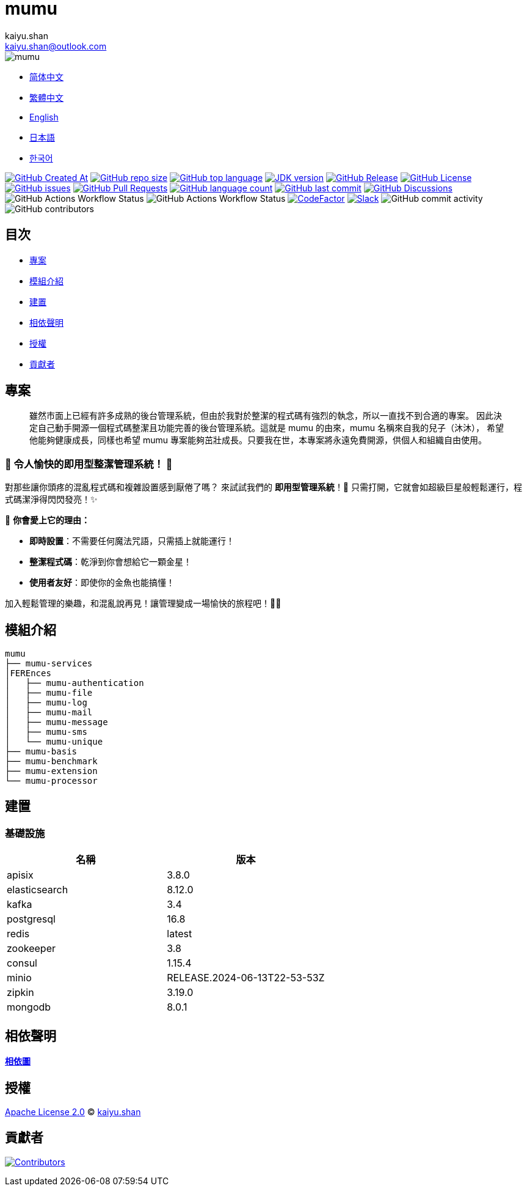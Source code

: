 :doctype: article
:imagesdir: ..
:icons: font
:slack-invite: https://join.slack.com/t/mumu-community/shared_invite/zt-2ov97fcpj-bFJZmpXSp5YZWSU9zD7S5g
:java-version: 23
:java-badge: https://img.shields.io/badge/JDK-{java-version}+-green.svg
:java-link: https://adoptium.net/temurin/releases/?version={java-version}
:mumu-github-homepage-link: https://github.com/conifercone/mumu
:mumu-github-releases-latest-link: {mumu-github-homepage-link}/releases/latest
:mumu-github-issues-link: {mumu-github-homepage-link}/issues
:mumu-github-pr-link: {mumu-github-homepage-link}/pulls
:mumu-github-discussions-link: {mumu-github-homepage-link}/discussions
:codeFactor-develop-branch-link: https://www.codefactor.io/repository/github/conifercone/mumu/overview/develop
:email: kaiyu.shan@outlook.com
:author: kaiyu.shan

= mumu

image::logo.svg[mumu]

- link:README.zh_CN.adoc[简体中文]
- link:README.zh_TW.adoc[繁體中文]
- link:../README.adoc[English]
- link:README.ja.adoc[日本語]
- link:README.ko.adoc[한국어]

image:https://img.shields.io/github/created-at/conifercone/mumu[GitHub Created At,link="{mumu-github-homepage-link}"]
image:https://img.shields.io/github/repo-size/conifercone/mumu[GitHub repo size,link="{mumu-github-homepage-link}"]
image:https://img.shields.io/github/languages/top/conifercone/mumu[GitHub top language,link="{mumu-github-homepage-link}"]
image:{java-badge}[JDK version,link="{java-link}"]
image:https://img.shields.io/github/v/release/conifercone/mumu[GitHub Release,link="{mumu-github-releases-latest-link}"]
image:https://img.shields.io/github/license/conifercone/mumu[GitHub License,link="{mumu-github-homepage-link}"]
image:https://img.shields.io/github/issues/conifercone/mumu[GitHub issues,link="{mumu-github-issues-link}"]
image:https://img.shields.io/github/issues-pr/conifercone/mumu[GitHub Pull Requests,link="{mumu-github-pr-link}"]
image:https://img.shields.io/github/languages/count/conifercone/mumu[GitHub language count,link="{mumu-github-homepage-link}"]
image:https://img.shields.io/github/last-commit/conifercone/mumu/develop[GitHub last commit,link="{mumu-github-homepage-link}"]
image:https://img.shields.io/github/discussions/conifercone/mumu[GitHub Discussions,link="{mumu-github-discussions-link}"]
image:https://img.shields.io/github/actions/workflow/status/conifercone/mumu/pmd.yml?label=PMD[GitHub Actions Workflow Status]
image:https://img.shields.io/github/actions/workflow/status/conifercone/mumu/checkstyle.yml?label=Checkstyle[GitHub Actions Workflow Status]
image:https://www.codefactor.io/repository/github/conifercone/mumu/badge/develop[CodeFactor,link="{codeFactor-develop-branch-link}"]
image:https://img.shields.io/badge/Slack-Join%20Our%20Community-green[Slack,link="{slack-invite}"]
image:https://img.shields.io/github/commit-activity/m/conifercone/mumu[GitHub commit activity]
image:https://img.shields.io/github/contributors/conifercone/mumu[GitHub contributors]

== 目次

- <<projects, 專案>>
- <<module-introduction, 模組介紹>>
- <<build, 建置>>
- <<dependency-statement, 相依聲明>>
- <<license, 授權>>
- <<contributors, 貢獻者>>

[#projects]
== 專案

[quote]
____
雖然市面上已經有許多成熟的後台管理系統，但由於我對於整潔的程式碼有強烈的執念，所以一直找不到合適的專案。 因此決定自己動手開源一個程式碼整潔且功能完善的後台管理系統。這就是 mumu 的由來，mumu 名稱來自我的兒子（沐沐）， 希望他能夠健康成長，同樣也希望 mumu 專案能夠茁壯成長。只要我在世，本專案將永遠免費開源，供個人和組織自由使用。
____

[#delightfully-clean-system]
=== 🎉 令人愉快的即用型整潔管理系統！ 🎉

對那些讓你頭疼的混亂程式碼和複雜設置感到厭倦了嗎？ 來試試我們的 *即用型管理系統*！🎁 只需打開，它就會如超級巨星般輕鬆運行，程式碼潔淨得閃閃發亮！✨

🌟 *你會愛上它的理由：*

- *即時設置*：不需要任何魔法咒語，只需插上就能運行！
- *整潔程式碼*：乾淨到你會想給它一顆金星！
- *使用者友好*：即使你的金魚也能搞懂！

加入輕鬆管理的樂趣，和混亂說再見！讓管理變成一場愉快的旅程吧！🚀🎈

[#module-introduction]
== 模組介紹

[source,text]
----
mumu
├── mumu-services
│FEREnces
│   ├── mumu-authentication
│   ├── mumu-file
│   ├── mumu-log
│   ├── mumu-mail
│   ├── mumu-message
│   ├── mumu-sms
│   └── mumu-unique
├── mumu-basis
├── mumu-benchmark
├── mumu-extension
└── mumu-processor
----

[#build]
== 建置

[#infrastructure]
=== 基礎設施

[cols="1,1",options="header"]
|===
| 名稱          | 版本
| apisix        | 3.8.0
| elasticsearch | 8.12.0
| kafka         | 3.4
| postgresql    | 16.8
| redis         | latest
| zookeeper     | 3.8
| consul        | 1.15.4
| minio         | RELEASE.2024-06-13T22-53-53Z
| zipkin        | 3.19.0
| mongodb       | 8.0.1
|===

[#dependency-statement]
== 相依聲明

link:https://github.com/conifercone/mumu/network/dependencies[**相依圖**]

[#license]
== 授權

link:../LICENSE[Apache License 2.0] © link:mailto:{email}[{author}]

[#contributors]
== 貢獻者

image:https://contrib.rocks/image?repo=conifercone/mumu[Contributors,link="https://github.com/conifercone/mumu/graphs/contributors"]
